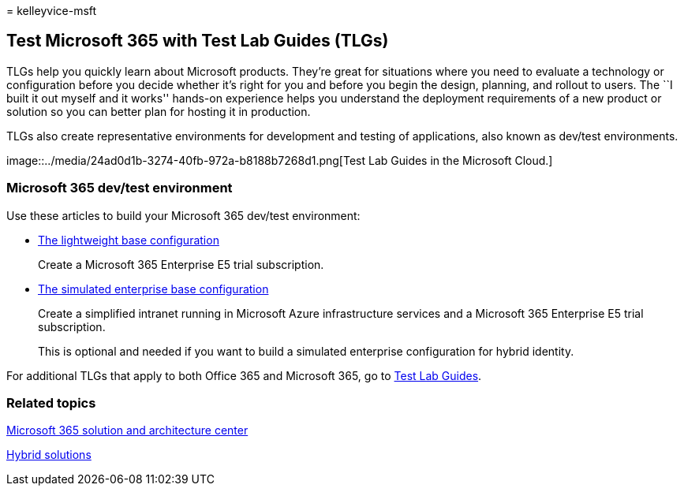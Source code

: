 = 
kelleyvice-msft

== Test Microsoft 365 with Test Lab Guides (TLGs)

TLGs help you quickly learn about Microsoft products. They’re great for
situations where you need to evaluate a technology or configuration
before you decide whether it’s right for you and before you begin the
design, planning, and rollout to users. The ``I built it out myself and
it works'' hands-on experience helps you understand the deployment
requirements of a new product or solution so you can better plan for
hosting it in production.

TLGs also create representative environments for development and testing
of applications, also known as dev/test environments.

image::../media/24ad0d1b-3274-40fb-972a-b8188b7268d1.png[Test Lab Guides
in the Microsoft Cloud.]

=== Microsoft 365 dev/test environment

Use these articles to build your Microsoft 365 dev/test environment:

* link:lightweight-base-configuration-microsoft-365-enterprise.md[The
lightweight base configuration]
+
Create a Microsoft 365 Enterprise E5 trial subscription.
* link:simulated-ent-base-configuration-microsoft-365-enterprise.md[The
simulated enterprise base configuration]
+
Create a simplified intranet running in Microsoft Azure infrastructure
services and a Microsoft 365 Enterprise E5 trial subscription.
+
This is optional and needed if you want to build a simulated enterprise
configuration for hybrid identity.

For additional TLGs that apply to both Office 365 and Microsoft 365, go
to link:m365-enterprise-test-lab-guides.md[Test Lab Guides].

=== Related topics

link:../solutions/index.yml[Microsoft 365 solution and architecture
center]

link:hybrid-solutions.md[Hybrid solutions]
